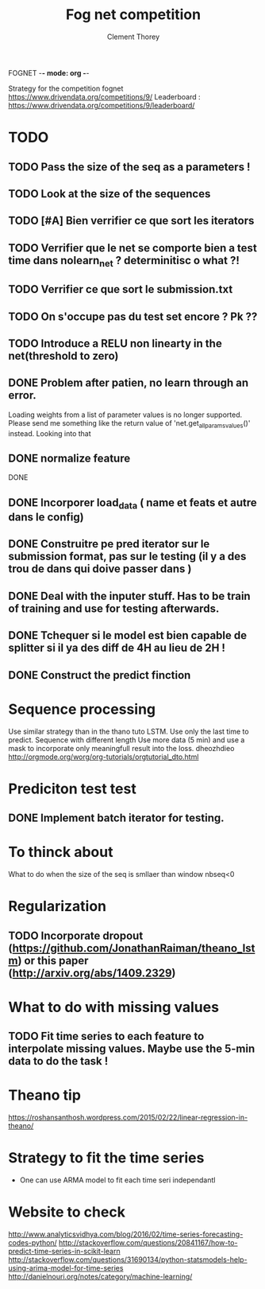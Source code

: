 FOGNET -*- mode: org -*-

#+TITLE: Fog net competition
#+AUTHOR: Clement Thorey

Strategy for the competition fognet [[https://www.drivendata.org/competitions/9/]]
Leaderboard : https://www.drivendata.org/competitions/9/leaderboard/

* TODO 

** TODO Pass the size of the seq as a parameters !
** TODO Look at the size of the sequences 
** TODO [#A] Bien verrifier ce que sort les iterators 
** TODO Verrifier que le net se comporte bien a test time dans nolearn_net ? determinitisc o what ?!
** TODO Verrifier ce que sort le submission.txt
** TODO On s'occupe pas du test set encore ? Pk ??
** TODO Introduce a RELU non linearty in the net(threshold to zero)



** DONE Problem after patien, no learn through an error.  
   CLOSED: [2016-03-22 Tue 13:27]
   Loading  weights from  a  list  of parameter  values  is no  longer
   supported.  
   Please   send    me   something   like   the    return   value   of
   'net.get_all_params_values()' instead.
   Looking into that

** DONE normalize feature
   CLOSED: [2016-03-19 Sat 10:20]



DONE 
** DONE Incorporer load_data ( name et feats et autre dans le config)
   CLOSED: [2016-03-18 Fri 16:24]

** DONE Construitre pe pred iterator sur le submission format, pas sur le testing (il y a des trou de dans qui doive passer dans )
   CLOSED: [2016-03-18 Fri 17:44]
** DONE Deal with the inputer stuff. Has to be train of training and use for  testing afterwards.
   CLOSED: [2016-03-18 Fri 12:54]

** DONE Tchequer si le model est bien capable de splitter si il ya  des diff de 4H au lieu de 2H !
   CLOSED: [2016-03-18 Fri 12:00]
** DONE Construct the predict finction
   CLOSED: [2016-03-18 Fri 17:45]


* Sequence processing

Use similar strategy than in the thano tuto LSTM. Use only the last time to predict.
Sequence with different length
Use more data (5 min) and use a mask to incorporate only meaningfull result into the loss.
dheozhdieo [[http://orgmode.org/worg/org-tutorials/orgtutorial_dto.html]]

* Prediciton test test

** DONE Implement batch iterator for testing.
   CLOSED: [2016-03-18 Fri 16:23]

* To thinck about

What to do when the size of the seq is smllaer than window nbseq<0

* Regularization

** TODO Incorporate dropout (https://github.com/JonathanRaiman/theano_lstm) or this paper (http://arxiv.org/abs/1409.2329)

* What to do with missing values

** TODO Fit time  series to each feature to interpolate missing values. Maybe use the 5-min data to do the task !

* Theano tip

https://roshansanthosh.wordpress.com/2015/02/22/linear-regression-in-theano/



* Strategy to fit the time series

- One can use ARMA model to fit each time seri independantl


* Website to check

http://www.analyticsvidhya.com/blog/2016/02/time-series-forecasting-codes-python/
http://stackoverflow.com/questions/20841167/how-to-predict-time-series-in-scikit-learn
http://stackoverflow.com/questions/31690134/python-statsmodels-help-using-arima-model-for-time-series
http://danielnouri.org/notes/category/machine-learning/
